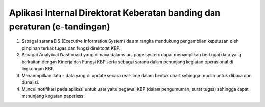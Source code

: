 ###################
Aplikasi Internal Direktorat Keberatan banding dan peraturan (e-tandingan)
###################

1. Sebagai sarana EIS (Executive Information System) dalam rangka mendukung pengambilan keputusan oleh pimpinan terkait tugas dan fungsi direktorat KBP.
2. Sebagai Analytical Dashboard yang dimana dalams atu page system dapat menampilkan berbagai data yang berkaitan dengan Kinerja dan Fungsi KBP serta sebagai sarana dalam penunjang kegiatan operasional di lingkungan KBP.
3. Menanmpilkan data - data yang di update secara real-time dalam bentuk chart sehingga mudah untuk dibaca dan dianalisi.
4. Muncul notifikasi pada aplikasi untuk user yaitu pegawai KBP (dalam pengumuman, surat tugas) sehingga dapat menunjang kegiatan paperless.
